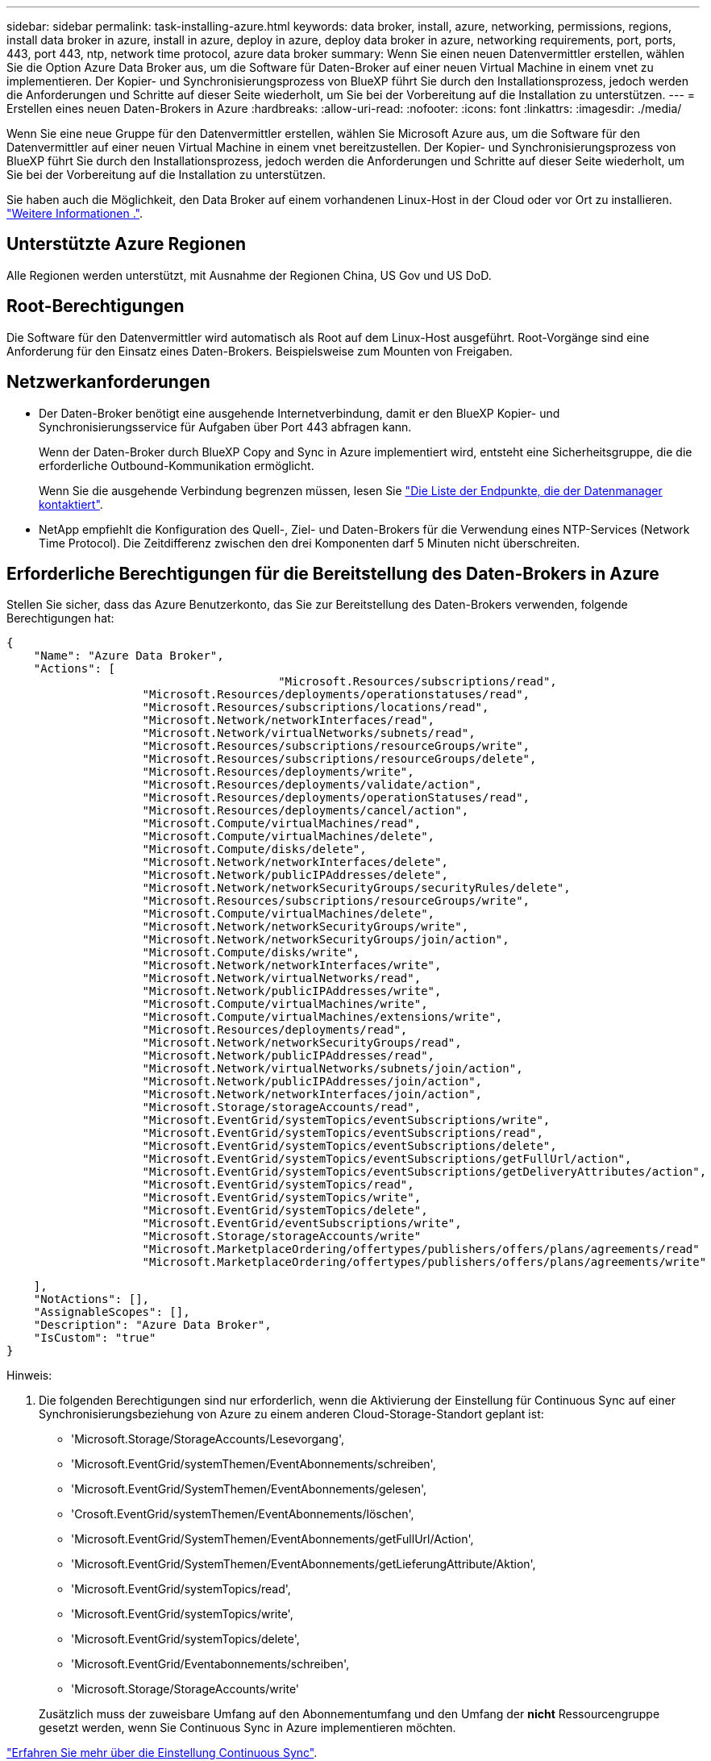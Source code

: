 ---
sidebar: sidebar 
permalink: task-installing-azure.html 
keywords: data broker, install, azure, networking, permissions, regions, install data broker in azure, install in azure, deploy in azure, deploy data broker in azure, networking requirements, port, ports, 443, port 443, ntp, network time protocol, azure data broker 
summary: Wenn Sie einen neuen Datenvermittler erstellen, wählen Sie die Option Azure Data Broker aus, um die Software für Daten-Broker auf einer neuen Virtual Machine in einem vnet zu implementieren. Der Kopier- und Synchronisierungsprozess von BlueXP führt Sie durch den Installationsprozess, jedoch werden die Anforderungen und Schritte auf dieser Seite wiederholt, um Sie bei der Vorbereitung auf die Installation zu unterstützen. 
---
= Erstellen eines neuen Daten-Brokers in Azure
:hardbreaks:
:allow-uri-read: 
:nofooter: 
:icons: font
:linkattrs: 
:imagesdir: ./media/


[role="lead"]
Wenn Sie eine neue Gruppe für den Datenvermittler erstellen, wählen Sie Microsoft Azure aus, um die Software für den Datenvermittler auf einer neuen Virtual Machine in einem vnet bereitzustellen. Der Kopier- und Synchronisierungsprozess von BlueXP führt Sie durch den Installationsprozess, jedoch werden die Anforderungen und Schritte auf dieser Seite wiederholt, um Sie bei der Vorbereitung auf die Installation zu unterstützen.

Sie haben auch die Möglichkeit, den Data Broker auf einem vorhandenen Linux-Host in der Cloud oder vor Ort zu installieren. link:task-installing-linux.html["Weitere Informationen ."].



== Unterstützte Azure Regionen

Alle Regionen werden unterstützt, mit Ausnahme der Regionen China, US Gov und US DoD.



== Root-Berechtigungen

Die Software für den Datenvermittler wird automatisch als Root auf dem Linux-Host ausgeführt. Root-Vorgänge sind eine Anforderung für den Einsatz eines Daten-Brokers. Beispielsweise zum Mounten von Freigaben.



== Netzwerkanforderungen

* Der Daten-Broker benötigt eine ausgehende Internetverbindung, damit er den BlueXP Kopier- und Synchronisierungsservice für Aufgaben über Port 443 abfragen kann.
+
Wenn der Daten-Broker durch BlueXP Copy and Sync in Azure implementiert wird, entsteht eine Sicherheitsgruppe, die die erforderliche Outbound-Kommunikation ermöglicht.

+
Wenn Sie die ausgehende Verbindung begrenzen müssen, lesen Sie link:reference-networking.html["Die Liste der Endpunkte, die der Datenmanager kontaktiert"].

* NetApp empfiehlt die Konfiguration des Quell-, Ziel- und Daten-Brokers für die Verwendung eines NTP-Services (Network Time Protocol). Die Zeitdifferenz zwischen den drei Komponenten darf 5 Minuten nicht überschreiten.




== Erforderliche Berechtigungen für die Bereitstellung des Daten-Brokers in Azure

Stellen Sie sicher, dass das Azure Benutzerkonto, das Sie zur Bereitstellung des Daten-Brokers verwenden, folgende Berechtigungen hat:

[source, json]
----
{
    "Name": "Azure Data Broker",
    "Actions": [
					"Microsoft.Resources/subscriptions/read",
                    "Microsoft.Resources/deployments/operationstatuses/read",
                    "Microsoft.Resources/subscriptions/locations/read",
                    "Microsoft.Network/networkInterfaces/read",
                    "Microsoft.Network/virtualNetworks/subnets/read",
                    "Microsoft.Resources/subscriptions/resourceGroups/write",
                    "Microsoft.Resources/subscriptions/resourceGroups/delete",
                    "Microsoft.Resources/deployments/write",
                    "Microsoft.Resources/deployments/validate/action",
                    "Microsoft.Resources/deployments/operationStatuses/read",
                    "Microsoft.Resources/deployments/cancel/action",
                    "Microsoft.Compute/virtualMachines/read",
                    "Microsoft.Compute/virtualMachines/delete",
                    "Microsoft.Compute/disks/delete",
                    "Microsoft.Network/networkInterfaces/delete",
                    "Microsoft.Network/publicIPAddresses/delete",
                    "Microsoft.Network/networkSecurityGroups/securityRules/delete",
                    "Microsoft.Resources/subscriptions/resourceGroups/write",
                    "Microsoft.Compute/virtualMachines/delete",
                    "Microsoft.Network/networkSecurityGroups/write",
                    "Microsoft.Network/networkSecurityGroups/join/action",
                    "Microsoft.Compute/disks/write",
                    "Microsoft.Network/networkInterfaces/write",
                    "Microsoft.Network/virtualNetworks/read",
                    "Microsoft.Network/publicIPAddresses/write",
                    "Microsoft.Compute/virtualMachines/write",
                    "Microsoft.Compute/virtualMachines/extensions/write",
                    "Microsoft.Resources/deployments/read",
                    "Microsoft.Network/networkSecurityGroups/read",
                    "Microsoft.Network/publicIPAddresses/read",
                    "Microsoft.Network/virtualNetworks/subnets/join/action",
                    "Microsoft.Network/publicIPAddresses/join/action",
                    "Microsoft.Network/networkInterfaces/join/action",
                    "Microsoft.Storage/storageAccounts/read",
                    "Microsoft.EventGrid/systemTopics/eventSubscriptions/write",
                    "Microsoft.EventGrid/systemTopics/eventSubscriptions/read",
                    "Microsoft.EventGrid/systemTopics/eventSubscriptions/delete",
                    "Microsoft.EventGrid/systemTopics/eventSubscriptions/getFullUrl/action",
                    "Microsoft.EventGrid/systemTopics/eventSubscriptions/getDeliveryAttributes/action",
                    "Microsoft.EventGrid/systemTopics/read",
                    "Microsoft.EventGrid/systemTopics/write",
                    "Microsoft.EventGrid/systemTopics/delete",
                    "Microsoft.EventGrid/eventSubscriptions/write",
                    "Microsoft.Storage/storageAccounts/write"
                    "Microsoft.MarketplaceOrdering/offertypes/publishers/offers/plans/agreements/read"
                    "Microsoft.MarketplaceOrdering/offertypes/publishers/offers/plans/agreements/write"
----
....
    ],
    "NotActions": [],
    "AssignableScopes": [],
    "Description": "Azure Data Broker",
    "IsCustom": "true"
}
....
Hinweis:

. Die folgenden Berechtigungen sind nur erforderlich, wenn die Aktivierung der Einstellung für Continuous Sync auf einer Synchronisierungsbeziehung von Azure zu einem anderen Cloud-Storage-Standort geplant ist:
+
** 'Microsoft.Storage/StorageAccounts/Lesevorgang',
** 'Microsoft.EventGrid/systemThemen/EventAbonnements/schreiben',
** 'Microsoft.EventGrid/SystemThemen/EventAbonnements/gelesen',
** 'Crosoft.EventGrid/systemThemen/EventAbonnements/löschen',
** 'Microsoft.EventGrid/SystemThemen/EventAbonnements/getFullUrl/Action',
** 'Microsoft.EventGrid/SystemThemen/EventAbonnements/getLieferungAttribute/Aktion',
** 'Microsoft.EventGrid/systemTopics/read',
** 'Microsoft.EventGrid/systemTopics/write',
** 'Microsoft.EventGrid/systemTopics/delete',
** 'Microsoft.EventGrid/Eventabonnements/schreiben',
** 'Microsoft.Storage/StorageAccounts/write'


+
Zusätzlich muss der zuweisbare Umfang auf den Abonnementumfang und den Umfang der *nicht* Ressourcengruppe gesetzt werden, wenn Sie Continuous Sync in Azure implementieren möchten.



https://docs.netapp.com/us-en/bluexp-copy-sync/task-creating-relationships.html#settings["Erfahren Sie mehr über die Einstellung Continuous Sync"].



== Authentifizierungsmethode

Wenn Sie den Daten-Broker bereitstellen, müssen Sie eine Authentifizierungsmethode für die Virtual Machine auswählen: Ein Passwort oder ein SSH Public-Private Key-Paar.

Hilfe zum Erstellen eines Schlüsselpaares finden Sie unter https://docs.microsoft.com/en-us/azure/virtual-machines/linux/mac-create-ssh-keys["Azure Dokumentation: Erstellen und Verwenden eines öffentlichen SSH-privaten Schlüsselpaares für Linux VMs in Azure"^].



== Erstellen des Daten-Brokers

Es gibt verschiedene Möglichkeiten, einen neuen Daten-Broker zu erstellen. In diesen Schritten wird beschrieben, wie ein Daten-Broker in Azure bei der Erstellung einer Synchronisierungsbeziehung installiert wird.

.Schritte
. Klicken Sie Auf *Neuen Sync Erstellen*.
. Wählen Sie auf der Seite *Synchronisierungsbeziehung definieren* eine Quelle und ein Ziel aus und klicken Sie auf *Weiter*.
+
Führen Sie die Schritte aus, bis Sie die Seite *Data Broker Group* öffnen.

. Klicken Sie auf der Seite *Data Broker Group* auf *Create Data Broker* und wählen Sie dann *Microsoft Azure* aus.
+
image:screenshot-azure.png["Einen Screenshot der Seite „Data Broker“ mit der Wahl zwischen AWS, Azure, Google Cloud und einem Daten-Broker vor Ort."]

. Geben Sie einen Namen für den Daten-Broker ein und klicken Sie auf *Weiter*.
. Wenn Sie dazu aufgefordert werden, melden Sie sich bei Ihrem Microsoft-Konto an. Wenn Sie nicht aufgefordert werden, klicken Sie auf *in Azure* anmelden.
+
Das Formular ist Eigentum von Microsoft und wird von Microsoft gehostet. Ihre Zugangsdaten werden nicht an NetApp bereitgestellt.

. Wählen Sie einen Speicherort für den Daten-Broker aus, und geben Sie grundlegende Details zur virtuellen Maschine ein.
+
image:screenshot_azure_data_broker.gif["Einen Screenshot der Seite zur Azure Bereitstellung mit den folgenden Feldern: Abonnement, Azure-Region, vnet, Subnetz, VM-Name, Benutzername, Authentifizierungsmethode und Ressourcengruppe."]

+

NOTE: Wenn Sie eine Partnerschaft mit Continuous Sync implementieren möchten, müssen Sie Ihrem Daten-Broker eine benutzerdefinierte Rolle zuweisen. Dies kann auch manuell ausgeführt werden, nachdem der Broker erstellt wurde.

. Geben Sie eine Proxy-Konfiguration an, wenn ein Proxy für den Internetzugriff im vnet erforderlich ist.
. Klicken Sie auf *Weiter* und lassen Sie die Seite offen, bis die Bereitstellung abgeschlossen ist.
+
Dieser Vorgang kann bis zu 7 Minuten dauern.

. Klicken Sie in BlueXP Kopier- und Synchronisierungsfunktion auf *Weiter*, sobald der Daten-Broker verfügbar ist.
. Füllen Sie die Seiten im Assistenten aus, um die neue Synchronisierungsbeziehung zu erstellen.


.Ergebnis
Sie haben einen Data Broker in Azure bereitgestellt und eine neue Synchronisierungsbeziehung erstellt. Sie können diesen Daten-Broker mit zusätzlichen Synchronisierungsbeziehungen verwenden.

.Möchten Sie eine Nachricht über die Notwendigkeit einer Administratorerklärung erhalten?
****
Wenn Microsoft Sie benachrichtigt, dass eine Administratorgenehmigung erforderlich ist, weil die Kopie und Synchronisierung von BlueXP für den Zugriff auf Ressourcen in Ihrem Unternehmen für Sie Berechtigungen benötigt, haben Sie zwei Optionen:

. Bitten Sie Ihren AD-Administrator, Ihnen die folgende Berechtigung zu erteilen:
+
In Azure gehen Sie zu *Admin Center > Azure AD > Users and Groups > User Settings* und aktivieren Sie *Benutzer können den Zugriff von Apps auf Unternehmensdaten für sie zustimmen*.

. Bitten Sie Ihren AD-Administrator um Zustimmung für *CloudSync-AzureDataBrokerCreator* unter Verwendung der folgenden URL (dies ist der Admin-Einwilligungsendpunkt):
+
\https://login.microsoftonline.com/{FILL HIER IHRE MANDANTEN-ID}/v2.0/adminZustimmung?Client_id=8ee4ca3a-bafa-4831-97cc-5a38923c85&redirect_uri=https://cloudsync.netapp.com&scope=https://management.azure.com/user_impersonationhttps://graph.microsoft.com/User.Read

+
Wie in der URL dargestellt, ist unsere App-URL \https://cloudsync.netapp.com und die Application-Client-ID 8ee4ca3a-bafa-4831-97cc-5a38923cab85.



****


== Details zur VM für den Datenmanager

Durch die BlueXP Kopier- und Synchronisierungsfunktion wird ein Daten-Broker in Azure mithilfe der folgenden Konfiguration erstellt.

VM-Typ:: Standard DS4 v2
VCPUs:: 8
RAM:: 28 GB
Betriebssystem:: Rocky Linux 9.0
Festplattengröße und -Typ:: 64 GB Premium-SSD

